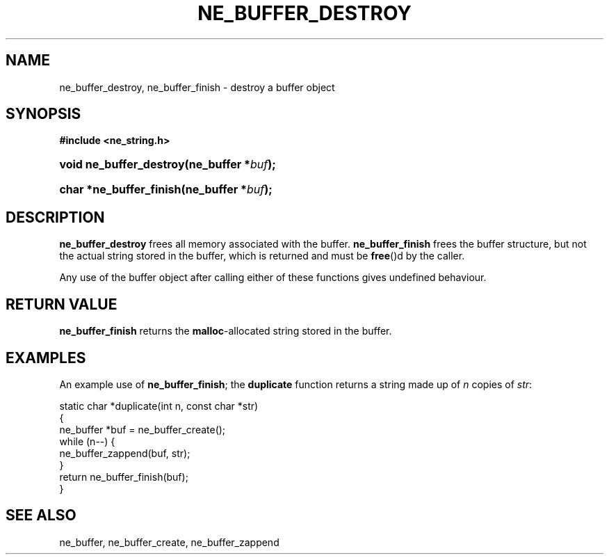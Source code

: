 .\" ** You probably do not want to edit this file directly **
.\" It was generated using the DocBook XSL Stylesheets (version 1.69.1).
.\" Instead of manually editing it, you probably should edit the DocBook XML
.\" source for it and then use the DocBook XSL Stylesheets to regenerate it.
.TH "NE_BUFFER_DESTROY" "3" "23 January 2007" "neon 0.26.3" "neon API reference"
.\" disable hyphenation
.nh
.\" disable justification (adjust text to left margin only)
.ad l
.SH "NAME"
ne_buffer_destroy, ne_buffer_finish \- destroy a buffer object
.SH "SYNOPSIS"
.PP
\fB#include <ne_string.h>\fR
.HP 23
\fBvoid\ \fBne_buffer_destroy\fR\fR\fB(\fR\fBne_buffer\ *\fR\fB\fIbuf\fR\fR\fB);\fR
.HP 23
\fBchar\ *\fBne_buffer_finish\fR\fR\fB(\fR\fBne_buffer\ *\fR\fB\fIbuf\fR\fR\fB);\fR
.SH "DESCRIPTION"
.PP
\fBne_buffer_destroy\fR
frees all memory associated with the buffer.
\fBne_buffer_finish\fR
frees the buffer structure, but not the actual string stored in the buffer, which is returned and must be
\fBfree\fR()d by the caller.
.PP
Any use of the buffer object after calling either of these functions gives undefined behaviour.
.SH "RETURN VALUE"
.PP
\fBne_buffer_finish\fR
returns the
\fBmalloc\fR\-allocated string stored in the buffer.
.SH "EXAMPLES"
.PP
An example use of
\fBne_buffer_finish\fR; the
\fBduplicate\fR
function returns a string made up of
\fIn\fR
copies of
\fIstr\fR:
.sp
.nf
static char *duplicate(int n, const char *str)
{
  ne_buffer *buf = ne_buffer_create();
  while (n\-\-) {
    ne_buffer_zappend(buf, str);
  }
  return ne_buffer_finish(buf);
}
.fi
.SH "SEE ALSO"
.PP
ne_buffer,
ne_buffer_create,
ne_buffer_zappend
